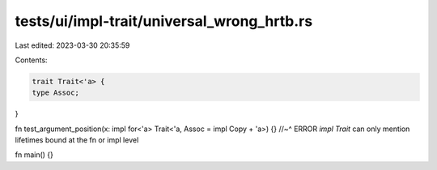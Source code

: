 tests/ui/impl-trait/universal_wrong_hrtb.rs
===========================================

Last edited: 2023-03-30 20:35:59

Contents:

.. code-block:: rs

    trait Trait<'a> {
    type Assoc;
}

fn test_argument_position(x: impl for<'a> Trait<'a, Assoc = impl Copy + 'a>) {}
//~^ ERROR `impl Trait` can only mention lifetimes bound at the fn or impl level

fn main() {}


